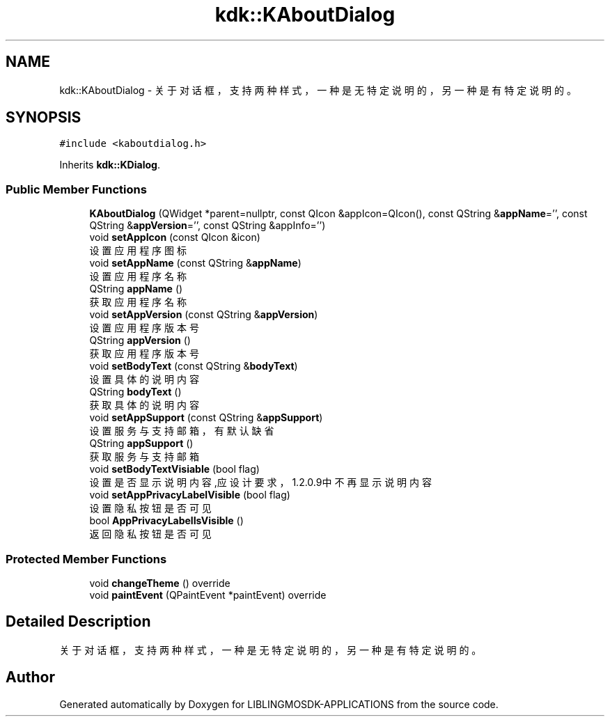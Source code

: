 .TH "kdk::KAboutDialog" 3 "Thu Oct 12 2023" "Version version:2.3" "LIBLINGMOSDK-APPLICATIONS" \" -*- nroff -*-
.ad l
.nh
.SH NAME
kdk::KAboutDialog \- 关于对话框，支持两种样式，一种是无特定说明的，另一种是有特定说明的。  

.SH SYNOPSIS
.br
.PP
.PP
\fC#include <kaboutdialog\&.h>\fP
.PP
Inherits \fBkdk::KDialog\fP\&.
.SS "Public Member Functions"

.in +1c
.ti -1c
.RI "\fBKAboutDialog\fP (QWidget *parent=nullptr, const QIcon &appIcon=QIcon(), const QString &\fBappName\fP='', const QString &\fBappVersion\fP='', const QString &appInfo='')"
.br
.ti -1c
.RI "void \fBsetAppIcon\fP (const QIcon &icon)"
.br
.RI "设置应用程序图标 "
.ti -1c
.RI "void \fBsetAppName\fP (const QString &\fBappName\fP)"
.br
.RI "设置应用程序名称 "
.ti -1c
.RI "QString \fBappName\fP ()"
.br
.RI "获取应用程序名称 "
.ti -1c
.RI "void \fBsetAppVersion\fP (const QString &\fBappVersion\fP)"
.br
.RI "设置应用程序版本号 "
.ti -1c
.RI "QString \fBappVersion\fP ()"
.br
.RI "获取应用程序版本号 "
.ti -1c
.RI "void \fBsetBodyText\fP (const QString &\fBbodyText\fP)"
.br
.RI "设置具体的说明内容 "
.ti -1c
.RI "QString \fBbodyText\fP ()"
.br
.RI "获取具体的说明内容 "
.ti -1c
.RI "void \fBsetAppSupport\fP (const QString &\fBappSupport\fP)"
.br
.RI "设置服务与支持邮箱，有默认缺省 "
.ti -1c
.RI "QString \fBappSupport\fP ()"
.br
.RI "获取服务与支持邮箱 "
.ti -1c
.RI "void \fBsetBodyTextVisiable\fP (bool flag)"
.br
.RI "设置是否显示说明内容,应设计要求，1\&.2\&.0\&.9中不再显示说明内容 "
.ti -1c
.RI "void \fBsetAppPrivacyLabelVisible\fP (bool flag)"
.br
.RI "设置隐私按钮是否可见 "
.ti -1c
.RI "bool \fBAppPrivacyLabelIsVisible\fP ()"
.br
.RI "返回隐私按钮是否可见 "
.in -1c
.SS "Protected Member Functions"

.in +1c
.ti -1c
.RI "void \fBchangeTheme\fP () override"
.br
.ti -1c
.RI "void \fBpaintEvent\fP (QPaintEvent *paintEvent) override"
.br
.in -1c
.SH "Detailed Description"
.PP 
关于对话框，支持两种样式，一种是无特定说明的，另一种是有特定说明的。 

.SH "Author"
.PP 
Generated automatically by Doxygen for LIBLINGMOSDK-APPLICATIONS from the source code\&.

